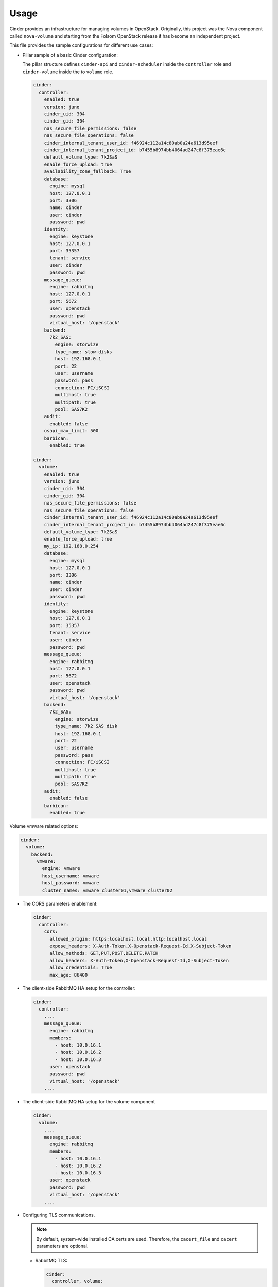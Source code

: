 =====
Usage
=====

Cinder provides an infrastructure for managing volumes in OpenStack.
Originally, this project was the Nova component called ``nova-volume``
and starting from the Folsom OpenStack release it has become an independent
project.

This file provides the sample configurations for different use cases:

* Pillar sample of a basic Cinder configuration:

  The pillar structure defines ``cinder-api`` and ``cinder-scheduler`` inside
  the ``controller`` role and ``cinder-volume`` inside the to ``volume``
  role.

  .. code-block:: yaml

    cinder:
      controller:
        enabled: true
        version: juno
        cinder_uid: 304
        cinder_gid: 304
        nas_secure_file_permissions: false
        nas_secure_file_operations: false
        cinder_internal_tenant_user_id: f46924c112a14c80ab0a24a613d95eef
        cinder_internal_tenant_project_id: b7455b8974bb4064ad247c8f375eae6c
        default_volume_type: 7k2SaS
        enable_force_upload: true
        availability_zone_fallback: True
        database:
          engine: mysql
          host: 127.0.0.1
          port: 3306
          name: cinder
          user: cinder
          password: pwd
        identity:
          engine: keystone
          host: 127.0.0.1
          port: 35357
          tenant: service
          user: cinder
          password: pwd
        message_queue:
          engine: rabbitmq
          host: 127.0.0.1
          port: 5672
          user: openstack
          password: pwd
          virtual_host: '/openstack'
        backend:
          7k2_SAS:
            engine: storwize
            type_name: slow-disks
            host: 192.168.0.1
            port: 22
            user: username
            password: pass
            connection: FC/iSCSI
            multihost: true
            multipath: true
            pool: SAS7K2
        audit:
          enabled: false
        osapi_max_limit: 500
        barbican:
          enabled: true

    cinder:
      volume:
        enabled: true
        version: juno
        cinder_uid: 304
        cinder_gid: 304
        nas_secure_file_permissions: false
        nas_secure_file_operations: false
        cinder_internal_tenant_user_id: f46924c112a14c80ab0a24a613d95eef
        cinder_internal_tenant_project_id: b7455b8974bb4064ad247c8f375eae6c
        default_volume_type: 7k2SaS
        enable_force_upload: true
        my_ip: 192.168.0.254
        database:
          engine: mysql
          host: 127.0.0.1
          port: 3306
          name: cinder
          user: cinder
          password: pwd
        identity:
          engine: keystone
          host: 127.0.0.1
          port: 35357
          tenant: service
          user: cinder
          password: pwd
        message_queue:
          engine: rabbitmq
          host: 127.0.0.1
          port: 5672
          user: openstack
          password: pwd
          virtual_host: '/openstack'
        backend:
          7k2_SAS:
            engine: storwize
            type_name: 7k2 SAS disk
            host: 192.168.0.1
            port: 22
            user: username
            password: pass
            connection: FC/iSCSI
            multihost: true
            multipath: true
            pool: SAS7K2
        audit:
          enabled: false
        barbican:
          enabled: true


Volume vmware related options:

.. code-block:: yaml

    cinder:
      volume:
        backend:
          vmware:
            engine: vmware
            host_username: vmware
            host_password: vmware
            cluster_names: vmware_cluster01,vmware_cluster02

* The CORS parameters enablement:

  .. code-block:: yaml

    cinder:
      controller:
        cors:
          allowed_origin: https:localhost.local,http:localhost.local
          expose_headers: X-Auth-Token,X-Openstack-Request-Id,X-Subject-Token
          allow_methods: GET,PUT,POST,DELETE,PATCH
          allow_headers: X-Auth-Token,X-Openstack-Request-Id,X-Subject-Token
          allow_credentials: True
          max_age: 86400

* The client-side RabbitMQ HA setup for the controller:

  .. code-block:: yaml

      cinder:
        controller:
          ....
          message_queue:
            engine: rabbitmq
            members:
              - host: 10.0.16.1
              - host: 10.0.16.2
              - host: 10.0.16.3
            user: openstack
            password: pwd
            virtual_host: '/openstack'
          ....

* The client-side RabbitMQ HA setup for the volume component

  .. code-block:: yaml

     cinder:
       volume:
         ....
         message_queue:
           engine: rabbitmq
           members:
             - host: 10.0.16.1
             - host: 10.0.16.2
             - host: 10.0.16.3
           user: openstack
           password: pwd
           virtual_host: '/openstack'
         ....


* Configuring TLS communications.

  .. note:: By default, system-wide installed CA certs are used.
            Therefore, the ``cacert_file`` and ``cacert`` parameters are
            optional.

  * RabbitMQ TLS:

    .. code-block:: yaml

       cinder:
         controller, volume:
            message_queue:
              port: 5671
              ssl:
                enabled: True
                (optional) cacert: cert body if the cacert_file does not exists
                (optional) cacert_file: /etc/openstack/rabbitmq-ca.pem
                (optional) version: TLSv1_2

  * MySQL TLS:

    .. code-block:: yaml

       cinder:
         controller:
            database:
              ssl:
                enabled: True
                (optional) cacert: cert body if the cacert_file does not exists
                (optional) cacert_file: /etc/openstack/mysql-ca.pem

  * Openstack HTTPS API:

    .. code-block:: yaml

       cinder:
        controller, volume:
            identity:
               protocol: https
               (optional) cacert_file: /etc/openstack/proxy.pem
            glance:
               protocol: https
               (optional) cacert_file: /etc/openstack/proxy.pem

* Cinder setup with zeroing deleted volumes:

  .. code-block:: yaml

    cinder:
      controller:
        enabled: true
        wipe_method: zero
        ...

* Cinder setup with shreding deleted volumes:

  .. code-block:: yaml

    cinder:
      controller:
        enabled: true
        wipe_method: shred
        ...

* Configuration of ``policy.json`` file:

  .. code-block:: yaml

    cinder:
      controller:
        ....
        policy:
          'volume:delete': 'rule:admin_or_owner'
          # Add key without value to remove line from policy.json
          'volume:extend':

* Default Cinder backend ``lvm_type`` setup:

  .. code-block:: yaml

    cinder:
      volume:
        enabled: true
        backend:
          # Type of LVM volumes to deploy; (default, thin, or auto). Auto defaults to thin if thin is supported.
          lvm_type: auto

* Default Cinder setup with iSCSI target:

  .. code-block:: yaml

    cinder:
      controller:
        enabled: true
        version: mitaka
        default_volume_type: lvmdriver-1
        database:
          engine: mysql
          host: 127.0.0.1
          port: 3306
          name: cinder
          user: cinder
          password: pwd
        identity:
          engine: keystone
          host: 127.0.0.1
          port: 35357
          tenant: service
          user: cinder
          password: pwd
        message_queue:
          engine: rabbitmq
          host: 127.0.0.1
          port: 5672
          user: openstack
          password: pwd
          virtual_host: '/openstack'
        backend:
          lvmdriver-1:
            engine: lvm
            type_name: lvmdriver-1
            volume_group: cinder-volume

* Cinder setup for IBM Storwize:

  .. code-block:: yaml

    cinder:
      volume:
        enabled: true
        backend:
          7k2_SAS:
            engine: storwize
            type_name: 7k2 SAS disk
            host: 192.168.0.1
            port: 22
            user: username
            password: pass
            connection: FC/iSCSI
            multihost: true
            multipath: true
            pool: SAS7K2
          10k_SAS:
            engine: storwize
            type_name: 10k SAS disk
            host: 192.168.0.1
            port: 22
            user: username
            password: pass
            connection: FC/iSCSI
            multihost: true
            multipath: true
            pool: SAS10K
          15k_SAS:
            engine: storwize
            type_name: 15k SAS
            host: 192.168.0.1
            port: 22
            user: username
            password: pass
            connection: FC/iSCSI
            multihost: true
            multipath: true
            pool: SAS15K

* Cinder setup with NFS:

  .. code-block:: yaml

    cinder:
      controller:
        enabled: true
        default_volume_type: nfs-driver
        backend:
          nfs-driver:
            engine: nfs
            type_name: nfs-driver
            volume_group: cinder-volume
            path: /var/lib/cinder/nfs
            devices:
            - 172.16.10.110:/var/nfs/cinder
            options: rw,sync

* Cinder setup with NetApp:

  .. code-block:: yaml

    cinder:
      controller:
        backend:
          netapp:
            engine: netapp
            type_name: netapp
            user: openstack
            vserver: vm1
            server_hostname: 172.18.2.3
            password: password
            storage_protocol: nfs
            transport_type: https
            lun_space_reservation: enabled
            use_multipath_for_image_xfer: True
            nas_secure_file_operations: false
            nas_secure_file_permissions: false
            devices:
              - 172.18.1.2:/vol_1
              - 172.18.1.2:/vol_2
              - 172.18.1.2:/vol_3
              - 172.18.1.2:/vol_4
    linux:
      system:
        package:
          nfs-common:
            version: latest

* Cinder setup with Hitachi VPS:

  .. code-block:: yaml

    cinder:
      controller:
        enabled: true
        backend:
          hus100_backend:
            type_name: HUS100
            backend: hus100_backend
            engine: hitachi_vsp
            connection: FC

* Cinder setup with Hitachi VPS with defined ``ldev`` range:

  .. code-block:: yaml

    cinder:
      controller:
        enabled: true
        backend:
          hus100_backend:
            type_name: HUS100
            backend: hus100_backend
            engine: hitachi_vsp
            connection: FC
            ldev_range: 0-1000

* Cinder setup with Ceph:

  .. code-block:: yaml

      cinder:
        controller:
          enabled: true
          backend:
            ceph_backend:
              type_name: standard-iops
              backend: ceph_backend
              pool: volumes
              engine: ceph
              user: cinder
              secret_uuid: da74ccb7-aa59-1721-a172-0006b1aa4e3e
              client_cinder_key: AQDOavlU6BsSJhAAnpFR906mvdgdfRqLHwu0Uw==
              report_discard_supported: True
              image_volume_cache_enabled: False

  .. note:: `Ceph official documentation <http://ceph.com/docs/master/rbd/rbd-openstack/>`__

* Cinder setup with HP3par:

  .. code-block:: yaml

    cinder:
      controller:
        enabled: true
        backend:
          hp3par_backend:
            type_name: hp3par
            backend: hp3par_backend
            user: hp3paruser
            password: something
            url: http://10.10.10.10/api/v1
            cpg: OpenStackCPG
            host: 10.10.10.10
            login: hp3paradmin
            sanpassword: something
            debug: True
            snapcpg: OpenStackSNAPCPG

* Cinder setup with Fujitsu Eternus:

  .. code-block:: yaml

    cinder:
      volume:
        enabled: true
        backend:
          10kThinPro:
            type_name: 10kThinPro
            engine: fujitsu
            pool: 10kThinPro
            host: 192.168.0.1
            port: 5988
            user: username
            password: pass
            connection: FC/iSCSI
            name: 10kThinPro
          10k_SAS:
            type_name: 10k_SAS
            pool: SAS10K
            engine: fujitsu
            host: 192.168.0.1
            port: 5988
            user: username
            password: pass
            connection: FC/iSCSI
            name: 10k_SAS

* Cinder setup with IBM GPFS filesystem:

  .. code-block:: yaml

    cinder:
      volume:
        enabled: true
        backend:
          GPFS-GOLD:
            type_name: GPFS-GOLD
            engine: gpfs
            mount_point: '/mnt/gpfs-openstack/cinder/gold'
          GPFS-SILVER:
            type_name: GPFS-SILVER
            engine: gpfs
            mount_point: '/mnt/gpfs-openstack/cinder/silver'

* Cinder setup with HP LeftHand:

  .. code-block:: yaml

    cinder:
      volume:
        enabled: true
        backend:
          HP-LeftHand:
            type_name: normal-storage
            engine: hp_lefthand
            api_url: 'https://10.10.10.10:8081/lhos'
            username: user
            password: password
            clustername: cluster1
            iscsi_chap_enabled: false

* Extra parameters for HP LeftHand:

  .. code-block:: yaml

    cinder type-key normal-storage set hplh:data_pl=r-10-2 hplh:provisioning=full

* Cinder setup with Solidfire:

  .. code-block:: yaml

    cinder:
      volume:
        enabled: true
        backend:
          solidfire:
            type_name: normal-storage
            engine: solidfire
            san_ip: 10.10.10.10
            san_login: user
            san_password: password
            clustername: cluster1
            sf_emulate_512: false
            sf_api_port: 14443
            host: ctl01
            #for compatibility with old versions
            sf_account_prefix: PREFIX

* Cinder setup with Block Device driver:

  .. code-block:: yaml

    cinder:
      volume:
        enabled: true
        backend:
          bdd:
            engine: bdd
            enabled: true
            type_name: bdd
            devices:
              - sdb
              - sdc
              - sdd

* Enable cinder-backup service for ceph

  .. code-block:: yaml

    cinder:
      controller:
        enabled: true
        version: mitaka
        backup:
          engine: ceph
          ceph_conf: "/etc/ceph/ceph.conf"
          ceph_pool: backup
          ceph_stripe_count: 0
          ceph_stripe_unit: 0
          ceph_user: cinder
          ceph_chunk_size: 134217728
          restore_discard_excess_bytes: false
      volume:
        enabled: true
        version: mitaka
        backup:
          engine: ceph
          ceph_conf: "/etc/ceph/ceph.conf"
          ceph_pool: backup
          ceph_stripe_count: 0
          ceph_stripe_unit: 0
          ceph_user: cinder
          ceph_chunk_size: 134217728
          restore_discard_excess_bytes: false

* Auditing filter (CADF) enablement:

  .. code-block:: yaml

    cinder:
      controller:
        audit:
          enabled: true
      ....
          filter_factory: 'keystonemiddleware.audit:filter_factory'
          map_file: '/etc/pycadf/cinder_api_audit_map.conf'
      ....
      volume:
        audit:
          enabled: true
      ....
          filter_factory: 'keystonemiddleware.audit:filter_factory'
          map_file: '/etc/pycadf/cinder_api_audit_map.conf'

* Cinder setup with custom availability zones:

  .. code-block:: yaml

    cinder:
      controller:
        default_availability_zone: my-default-zone
        storage_availability_zone: my-custom-zone-name
    cinder:
      volume:
        default_availability_zone: my-default-zone
        storage_availability_zone: my-custom-zone-name

  The ``default_availability_zone`` is used when a volume has been created,
  without specifying a zone in the ``create`` request as this zone must exist
  in your configuration.

  The ``storage_availability_zone`` is an actual zone where the node belongs to
  and must be specified per each node.

* Cinder setup with custom non-admin volume query filters:

  .. code-block:: yaml

    cinder:
      controller:
        query_volume_filters:
          - name
          - status
          - metadata
          - availability_zone
          - bootable

* ``public_endpoint`` and ``osapi_volume_base_url``:

  * ``public_endpoint``
     Used for configuring versions endpoint
  * ``osapi_volume_base_URL``
     Used to present Cinder URL to users

  These parameters can be useful when running Cinder under load balancer in
  SSL.

  .. code-block:: yaml

    cinder:
      controller:
        public_endpoint_address: https://${_param:cluster_domain}:8776

* Client role definition:

  .. code-block:: yaml

    cinder:
      client:
        enabled: true
        identity:
          host: 127.0.0.1
          port: 35357
          project: service
          user: cinder
          password: pwd
          protocol: http
          endpoint_type: internalURL
          region_name: RegionOne
        backend:
          ceph:
            type_name: standard-iops
            engine: ceph
            key:
              conn_speed: fibre-10G

* Barbican integration enablement:

  .. code-block:: yaml

    cinder:
      controller:
        barbican:
          enabled: true

* Keystone API version specification (v3 is default):

  .. code-block:: yaml

    cinder:
      controller:
        identity:
          api_version: v2.0

**Enhanced logging with logging.conf**

By default ``logging.conf`` is disabled.
You can enable per-binary ``logging.conf`` by setting the following
parameters:

* ``openstack_log_appender``
   Set to ``true`` to enable ``log_config_append`` for all OpenStack
   services

* ``openstack_fluentd_handler_enabled``
   Set to ``true`` to enable FluentHandler for all Openstack services

* ``openstack_ossyslog_handler_enabled``
   Set to ``true`` to enable OSSysLogHandler for all Openstack services

Only WatchedFileHandler, OSSysLogHandler, and FluentHandler are available.

To configure this functionality with pillar:

.. code-block:: yaml

  cinder:
    controller:
      logging:
        log_appender: true
        log_handlers:
          watchedfile:
            enabled: true
          fluentd:
            enabled: true
          ossyslog:
            enabled: true

    volume:
      logging:
        log_appender: true
        log_handlers:
          watchedfile:
            enabled: true
          fluentd:
            enabled: true
          ossyslog:
            enabled: true

Enable x509 and ssl communication between Cinder and Galera cluster.
---------------------
By default communication between Cinder and Galera is unsecure.

You able to set custom certificates in pillar:
controller:
  database:
    x509:
      enabled: True

volume:
  database:
    x509:
      enabled: True

cinder:
  controller:
    database:
      x509:
        cacert (certificate content)
        cert (certificate content)
        key (certificate content)
  volume:
    database:
      x509:
        cacert (certificate content)
        cert (certificate content)
        key (certificate content)

You can read more about it here:
    https://docs.openstack.org/security-guide/databases/database-access-control.html

Upgrades
========

Each openstack formula provide set of phases (logical bloks) that will help to
build flexible upgrade orchestration logic for particular components. The list
of phases and theirs descriptions are listed in table below:

+-------------------------------+------------------------------------------------------+
| State                         | Description                                          |
+===============================+======================================================+
| <app>.upgrade.service_running | Ensure that all services for particular application  |
|                               | are enabled for autostart and running                |
+-------------------------------+------------------------------------------------------+
| <app>.upgrade.service_stopped | Ensure that all services for particular application  |
|                               | disabled for autostart and dead                      |
+-------------------------------+------------------------------------------------------+
| <app>.upgrade.pkgs_latest     | Ensure that packages used by particular application  |
|                               | are installed to latest available version.           |
|                               | This will not upgrade data plane packages like qemu  |
|                               | and openvswitch as usually minimal required version  |
|                               | in openstack services is really old. The data plane  |
|                               | packages should be upgraded separately by `apt-get   |
|                               | upgrade` or `apt-get dist-upgrade`                   |
|                               | Applying this state will not autostart service.      |
+-------------------------------+------------------------------------------------------+
| <app>.upgrade.render_config   | Ensure configuration is rendered actual version.     +
+-------------------------------+------------------------------------------------------+
| <app>.upgrade.pre             | We assume this state is applied on all nodes in the  |
|                               | cloud before running upgrade.                        |
|                               | Only non destructive actions will be applied during  |
|                               | this phase. Perform service built in service check   |
|                               | like (keystone-manage doctor and nova-status upgrade)|
+-------------------------------+------------------------------------------------------+
| <app>.upgrade.upgrade.pre     | Mostly applicable for data plane nodes. During this  |
|                               | phase resources will be gracefully removed from      |
|                               | current node if it is allowed. Services for upgraded |
|                               | application will be set to admin disabled state to   |
|                               | make sure node will not participate in resources     |
|                               | scheduling. For example on gtw nodes this will set   |
|                               | all agents to admin disable state and will move all  |
|                               | routers to other agents.                             |
+-------------------------------+------------------------------------------------------+
| <app>.upgrade.upgrade         | This state will basically upgrade application on     |
|                               | particular target. Stop services, render             |
|                               | configuration, install new packages, run offline     |
|                               | dbsync (for ctl), start services. Data plane should  |
|                               | not be affected, only OpenStack python services.     |
+-------------------------------+------------------------------------------------------+
| <app>.upgrade.upgrade.post    | Add services back to scheduling.                     |
+-------------------------------+------------------------------------------------------+
| <app>.upgrade.post            | This phase should be launched only when upgrade of   |
|                               | the cloud is completed. Cleanup temporary files,     |
|                               | perform other post upgrade tasks.                    |
+-------------------------------+------------------------------------------------------+
| <app>.upgrade.verify          | Here we will do basic health checks (API CRUD        |
|                               | operations, verify do not have dead network          |
|                               | agents/compute services)                             |
+-------------------------------+------------------------------------------------------+


**Documentation and bugs**
======================
* http://salt-formulas.readthedocs.io/
   Learn how to install and update salt-formulas

* https://github.com/salt-formulas/salt-formula-cinder/issues
   In the unfortunate event that bugs are discovered, report the issue to the
   appropriate issue tracker. Use the Github issue tracker for a specific salt
   formula

* https://launchpad.net/salt-formulas
   For feature requests, bug reports, or blueprints affecting the entire
   ecosystem, use the Launchpad salt-formulas project

* https://launchpad.net/~salt-formulas-users
   Join the salt-formulas-users team and subscribe to mailing list if required

* https://github.com/salt-formulas/salt-formula-cinder
   Develop the salt-formulas projects in the master branch and then submit pull
   requests against a specific formula

* #salt-formulas @ irc.freenode.net
   Use this IRC channel in case of any questions or feedback which is always
   welcome
